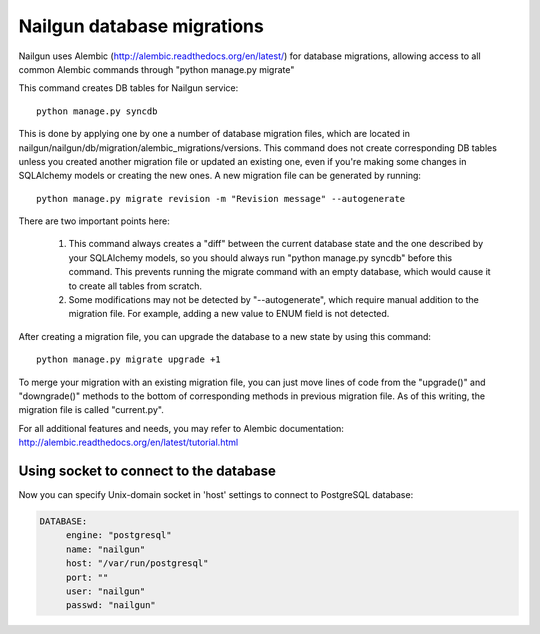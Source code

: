 Nailgun database migrations
===========================

Nailgun uses Alembic (http://alembic.readthedocs.org/en/latest/) for database
migrations, allowing access to all common Alembic commands through "python
manage.py migrate"

This command creates DB tables for Nailgun service::

    python manage.py syncdb

This is done by applying one by one a number of database migration files,
which are located in nailgun/nailgun/db/migration/alembic_migrations/versions.
This command does not create corresponding DB tables unless you created another
migration file or updated an existing one, even if you're making some changes
in SQLAlchemy models or creating the new ones.
A new migration file can be generated by running::

    python manage.py migrate revision -m "Revision message" --autogenerate

There are two important points here:

    1) This command always creates a "diff" between the current database state
       and the one described by your SQLAlchemy models, so you should always
       run "python manage.py syncdb" before this command. This prevents running
       the migrate command with an empty database, which would cause it to
       create all tables from scratch.
    2) Some modifications may not be detected by "--autogenerate", which
       require manual addition to the migration file. For example, adding a new
       value to ENUM field is not detected.

After creating a migration file, you can upgrade the database to a new state
by using this command::

    python manage.py migrate upgrade +1

To merge your migration with an existing migration file, you can just move
lines of code from the "upgrade()" and "downgrade()" methods to the bottom of corresponding methods in previous migration file. As of this writing,
the migration file is called "current.py".

For all additional features and needs, you may refer to Alembic documentation:
http://alembic.readthedocs.org/en/latest/tutorial.html

Using socket to connect to the database
---------------------------------------

Now you can specify Unix-domain socket in 'host' settings
to connect to PostgreSQL database:

.. code-block:: bash

     DATABASE:
          engine: "postgresql"
          name: "nailgun"
          host: "/var/run/postgresql"
          port: ""
          user: "nailgun"
          passwd: "nailgun"